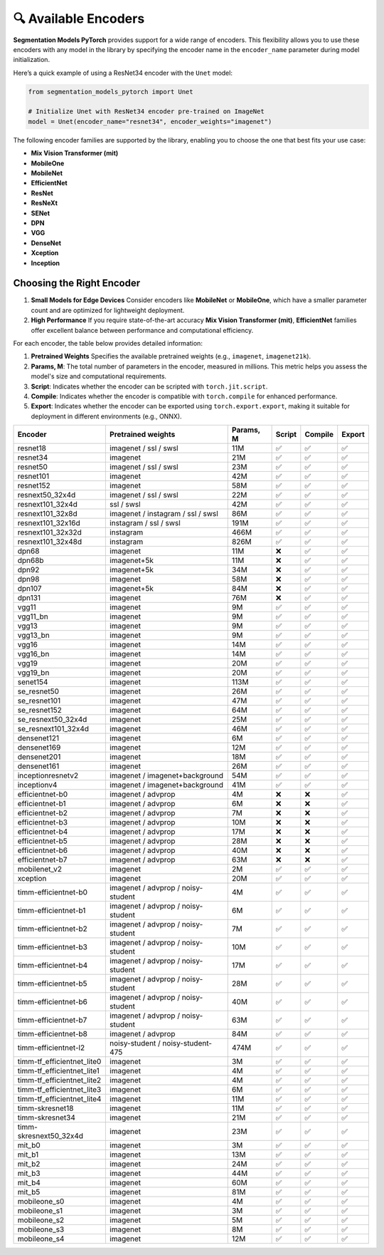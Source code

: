 🔍 Available Encoders
=====================

**Segmentation Models PyTorch** provides support for a wide range of encoders. 
This flexibility allows you to use these encoders with any model in the library by 
specifying the encoder name in the ``encoder_name`` parameter during model initialization.

Here’s a quick example of using a ResNet34 encoder with the ``Unet`` model:

.. code-block:: python

    from segmentation_models_pytorch import Unet

    # Initialize Unet with ResNet34 encoder pre-trained on ImageNet
    model = Unet(encoder_name="resnet34", encoder_weights="imagenet")


The following encoder families are supported by the library, enabling you to choose the one that best fits your use case:

- **Mix Vision Transformer (mit)**
- **MobileOne**
- **MobileNet**
- **EfficientNet**
- **ResNet**
- **ResNeXt**
- **SENet**
- **DPN**
- **VGG**
- **DenseNet**
- **Xception**
- **Inception**

Choosing the Right Encoder
--------------------------

1. **Small Models for Edge Devices**  
   Consider encoders like **MobileNet** or **MobileOne**, which have a smaller parameter count and are optimized for lightweight deployment.

2. **High Performance**  
   If you require state-of-the-art accuracy **Mix Vision Transformer (mit)**, **EfficientNet** families offer excellent balance between performance and computational efficiency.

For each encoder, the table below provides detailed information:

1. **Pretrained Weights**  
   Specifies the available pretrained weights (e.g., ``imagenet``, ``imagenet21k``).

2. **Params, M**: 
   The total number of parameters in the encoder, measured in millions. This metric helps you assess the model's size and computational requirements.

3. **Script**:  
   Indicates whether the encoder can be scripted with ``torch.jit.script``.

4. **Compile**:   
   Indicates whether the encoder is compatible with ``torch.compile`` for enhanced performance.

5. **Export**:   
   Indicates whether the encoder can be exported using ``torch.export.export``, making it suitable for deployment in different environments (e.g., ONNX).


============================ ==================================== =========== ======== ========= ======== 
Encoder                      Pretrained weights                   Params, M   Script   Compile   Export  
============================ ==================================== =========== ======== ========= ======== 
resnet18                     imagenet / ssl / swsl                11M         ✅        ✅         ✅       
resnet34                     imagenet                             21M         ✅        ✅         ✅       
resnet50                     imagenet / ssl / swsl                23M         ✅        ✅         ✅       
resnet101                    imagenet                             42M         ✅        ✅         ✅       
resnet152                    imagenet                             58M         ✅        ✅         ✅       
resnext50_32x4d              imagenet / ssl / swsl                22M         ✅        ✅         ✅       
resnext101_32x4d             ssl / swsl                           42M         ✅        ✅         ✅       
resnext101_32x8d             imagenet / instagram / ssl / swsl    86M         ✅        ✅         ✅       
resnext101_32x16d            instagram / ssl / swsl               191M        ✅        ✅         ✅       
resnext101_32x32d            instagram                            466M        ✅        ✅         ✅       
resnext101_32x48d            instagram                            826M        ✅        ✅         ✅       
dpn68                        imagenet                             11M         ❌        ✅         ✅       
dpn68b                       imagenet+5k                          11M         ❌        ✅         ✅       
dpn92                        imagenet+5k                          34M         ❌        ✅         ✅       
dpn98                        imagenet                             58M         ❌        ✅         ✅       
dpn107                       imagenet+5k                          84M         ❌        ✅         ✅       
dpn131                       imagenet                             76M         ❌        ✅         ✅       
vgg11                        imagenet                             9M          ✅        ✅         ✅       
vgg11_bn                     imagenet                             9M          ✅        ✅         ✅       
vgg13                        imagenet                             9M          ✅        ✅         ✅       
vgg13_bn                     imagenet                             9M          ✅        ✅         ✅       
vgg16                        imagenet                             14M         ✅        ✅         ✅       
vgg16_bn                     imagenet                             14M         ✅        ✅         ✅       
vgg19                        imagenet                             20M         ✅        ✅         ✅       
vgg19_bn                     imagenet                             20M         ✅        ✅         ✅       
senet154                     imagenet                             113M        ✅        ✅         ✅       
se_resnet50                  imagenet                             26M         ✅        ✅         ✅       
se_resnet101                 imagenet                             47M         ✅        ✅         ✅       
se_resnet152                 imagenet                             64M         ✅        ✅         ✅       
se_resnext50_32x4d           imagenet                             25M         ✅        ✅         ✅       
se_resnext101_32x4d          imagenet                             46M         ✅        ✅         ✅       
densenet121                  imagenet                             6M          ✅        ✅         ✅       
densenet169                  imagenet                             12M         ✅        ✅         ✅       
densenet201                  imagenet                             18M         ✅        ✅         ✅       
densenet161                  imagenet                             26M         ✅        ✅         ✅       
inceptionresnetv2            imagenet / imagenet+background       54M         ✅        ✅         ✅       
inceptionv4                  imagenet / imagenet+background       41M         ✅        ✅         ✅       
efficientnet-b0              imagenet / advprop                   4M          ❌        ❌         ✅       
efficientnet-b1              imagenet / advprop                   6M          ❌        ❌         ✅       
efficientnet-b2              imagenet / advprop                   7M          ❌        ❌         ✅       
efficientnet-b3              imagenet / advprop                   10M         ❌        ❌         ✅       
efficientnet-b4              imagenet / advprop                   17M         ❌        ❌         ✅       
efficientnet-b5              imagenet / advprop                   28M         ❌        ❌         ✅       
efficientnet-b6              imagenet / advprop                   40M         ❌        ❌         ✅       
efficientnet-b7              imagenet / advprop                   63M         ❌        ❌         ✅       
mobilenet_v2                 imagenet                             2M          ✅        ✅         ✅       
xception                     imagenet                             20M         ✅        ✅         ✅       
timm-efficientnet-b0         imagenet / advprop / noisy-student   4M          ✅        ✅         ✅       
timm-efficientnet-b1         imagenet / advprop / noisy-student   6M          ✅        ✅         ✅       
timm-efficientnet-b2         imagenet / advprop / noisy-student   7M          ✅        ✅         ✅       
timm-efficientnet-b3         imagenet / advprop / noisy-student   10M         ✅        ✅         ✅       
timm-efficientnet-b4         imagenet / advprop / noisy-student   17M         ✅        ✅         ✅       
timm-efficientnet-b5         imagenet / advprop / noisy-student   28M         ✅        ✅         ✅       
timm-efficientnet-b6         imagenet / advprop / noisy-student   40M         ✅        ✅         ✅       
timm-efficientnet-b7         imagenet / advprop / noisy-student   63M         ✅        ✅         ✅       
timm-efficientnet-b8         imagenet / advprop                   84M         ✅        ✅         ✅       
timm-efficientnet-l2         noisy-student / noisy-student-475    474M        ✅        ✅         ✅       
timm-tf_efficientnet_lite0   imagenet                             3M          ✅        ✅         ✅       
timm-tf_efficientnet_lite1   imagenet                             4M          ✅        ✅         ✅       
timm-tf_efficientnet_lite2   imagenet                             4M          ✅        ✅         ✅       
timm-tf_efficientnet_lite3   imagenet                             6M          ✅        ✅         ✅       
timm-tf_efficientnet_lite4   imagenet                             11M         ✅        ✅         ✅       
timm-skresnet18              imagenet                             11M         ✅        ✅         ✅       
timm-skresnet34              imagenet                             21M         ✅        ✅         ✅       
timm-skresnext50_32x4d       imagenet                             23M         ✅        ✅         ✅       
mit_b0                       imagenet                             3M          ✅        ✅         ✅       
mit_b1                       imagenet                             13M         ✅        ✅         ✅       
mit_b2                       imagenet                             24M         ✅        ✅         ✅       
mit_b3                       imagenet                             44M         ✅        ✅         ✅       
mit_b4                       imagenet                             60M         ✅        ✅         ✅       
mit_b5                       imagenet                             81M         ✅        ✅         ✅       
mobileone_s0                 imagenet                             4M          ✅        ✅         ✅       
mobileone_s1                 imagenet                             3M          ✅        ✅         ✅       
mobileone_s2                 imagenet                             5M          ✅        ✅         ✅       
mobileone_s3                 imagenet                             8M          ✅        ✅         ✅       
mobileone_s4                 imagenet                             12M         ✅        ✅         ✅       
============================ ==================================== =========== ======== ========= ======== 
